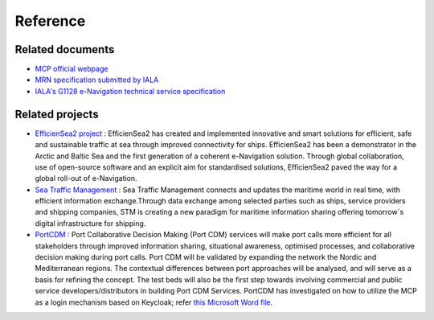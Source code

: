 Reference
===============

Related documents
-----------------
* `MCP official webpage <https://maritimeconnectivity.net/>`__
* `MRN specification submitted by IALA <https://www.iana.org/assignments/urn-formal/mrn>`__
* `IALA's G1128 e-Navigation technical service specification <https://www.iala-aism.org/product/g1128-specification-e-navigation-technical-services/>`__

Related projects
-----------------
* `EfficienSea2 project <https://efficiensea2.org/>`__ : EfficienSea2 has created and implemented innovative and smart solutions for efficient, safe and sustainable traffic at sea through improved connectivity for ships. EfficienSea2 has been a demonstrator in the Arctic and Baltic Sea and the first generation of a coherent e-Navigation solution. Through global collaboration, use of open-source software and an explicit aim for standardised solutions, EfficienSea2 paved the way for a global roll-out of e-Navigation.
* `Sea Traffic Management <https://www.seatrafficmanagement.info/>`__ : Sea Traffic Management connects and updates the maritime world in real time, with efficient information exchange.Through data exchange among selected parties such as ships, service providers and shipping companies, STM is creating a new paradigm for maritime information sharing offering tomorrow´s digital infrastructure for shipping.
* `PortCDM <http://stmvalidation.eu/news/portcdm-information-sharing-in-real-time/>`__ : Port Collaborative Decision Making (Port CDM) services will make port calls more efficient for all stakeholders through improved information sharing, situational awareness, optimised processes, and collaborative decision making during port calls. Port CDM will be validated by expanding the network the Nordic and Mediterranean regions. The contextual differences between port approaches will be analysed, and will serve as a basis for refining the concept. The test beds will also be the first step towards involving commercial and public service developers/distributors in building Port CDM Services. PortCDM has investigated on how to utilize the MCP as a login mechanism based on Keycloak; refer `this Microsoft Word file <https://github.com/MaritimeConnectivityPlatform/developers.maritimeconnectivity.net/raw/gh-pages/identity/docx/The%20use%20of%20MCP%20as%20login-mechanism.docx>`__.
